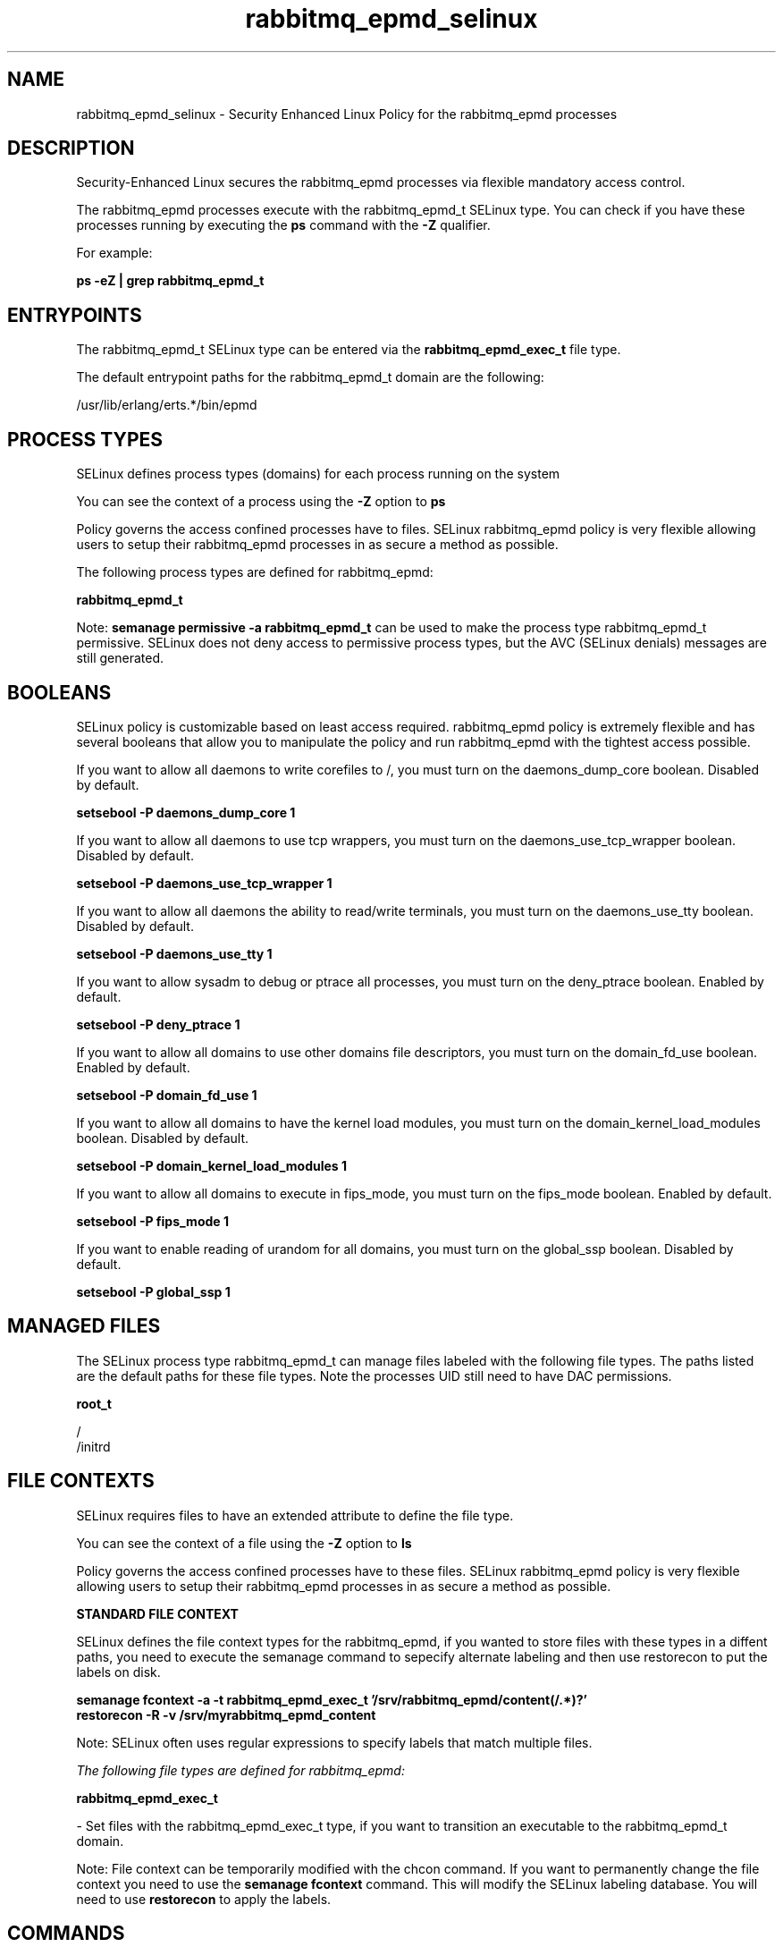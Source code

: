 .TH  "rabbitmq_epmd_selinux"  "8"  "13-01-16" "rabbitmq_epmd" "SELinux Policy documentation for rabbitmq_epmd"
.SH "NAME"
rabbitmq_epmd_selinux \- Security Enhanced Linux Policy for the rabbitmq_epmd processes
.SH "DESCRIPTION"

Security-Enhanced Linux secures the rabbitmq_epmd processes via flexible mandatory access control.

The rabbitmq_epmd processes execute with the rabbitmq_epmd_t SELinux type. You can check if you have these processes running by executing the \fBps\fP command with the \fB\-Z\fP qualifier.

For example:

.B ps -eZ | grep rabbitmq_epmd_t


.SH "ENTRYPOINTS"

The rabbitmq_epmd_t SELinux type can be entered via the \fBrabbitmq_epmd_exec_t\fP file type.

The default entrypoint paths for the rabbitmq_epmd_t domain are the following:

/usr/lib/erlang/erts.*/bin/epmd
.SH PROCESS TYPES
SELinux defines process types (domains) for each process running on the system
.PP
You can see the context of a process using the \fB\-Z\fP option to \fBps\bP
.PP
Policy governs the access confined processes have to files.
SELinux rabbitmq_epmd policy is very flexible allowing users to setup their rabbitmq_epmd processes in as secure a method as possible.
.PP
The following process types are defined for rabbitmq_epmd:

.EX
.B rabbitmq_epmd_t
.EE
.PP
Note:
.B semanage permissive -a rabbitmq_epmd_t
can be used to make the process type rabbitmq_epmd_t permissive. SELinux does not deny access to permissive process types, but the AVC (SELinux denials) messages are still generated.

.SH BOOLEANS
SELinux policy is customizable based on least access required.  rabbitmq_epmd policy is extremely flexible and has several booleans that allow you to manipulate the policy and run rabbitmq_epmd with the tightest access possible.


.PP
If you want to allow all daemons to write corefiles to /, you must turn on the daemons_dump_core boolean. Disabled by default.

.EX
.B setsebool -P daemons_dump_core 1

.EE

.PP
If you want to allow all daemons to use tcp wrappers, you must turn on the daemons_use_tcp_wrapper boolean. Disabled by default.

.EX
.B setsebool -P daemons_use_tcp_wrapper 1

.EE

.PP
If you want to allow all daemons the ability to read/write terminals, you must turn on the daemons_use_tty boolean. Disabled by default.

.EX
.B setsebool -P daemons_use_tty 1

.EE

.PP
If you want to allow sysadm to debug or ptrace all processes, you must turn on the deny_ptrace boolean. Enabled by default.

.EX
.B setsebool -P deny_ptrace 1

.EE

.PP
If you want to allow all domains to use other domains file descriptors, you must turn on the domain_fd_use boolean. Enabled by default.

.EX
.B setsebool -P domain_fd_use 1

.EE

.PP
If you want to allow all domains to have the kernel load modules, you must turn on the domain_kernel_load_modules boolean. Disabled by default.

.EX
.B setsebool -P domain_kernel_load_modules 1

.EE

.PP
If you want to allow all domains to execute in fips_mode, you must turn on the fips_mode boolean. Enabled by default.

.EX
.B setsebool -P fips_mode 1

.EE

.PP
If you want to enable reading of urandom for all domains, you must turn on the global_ssp boolean. Disabled by default.

.EX
.B setsebool -P global_ssp 1

.EE

.SH "MANAGED FILES"

The SELinux process type rabbitmq_epmd_t can manage files labeled with the following file types.  The paths listed are the default paths for these file types.  Note the processes UID still need to have DAC permissions.

.br
.B root_t

	/
.br
	/initrd
.br

.SH FILE CONTEXTS
SELinux requires files to have an extended attribute to define the file type.
.PP
You can see the context of a file using the \fB\-Z\fP option to \fBls\bP
.PP
Policy governs the access confined processes have to these files.
SELinux rabbitmq_epmd policy is very flexible allowing users to setup their rabbitmq_epmd processes in as secure a method as possible.
.PP

.PP
.B STANDARD FILE CONTEXT

SELinux defines the file context types for the rabbitmq_epmd, if you wanted to
store files with these types in a diffent paths, you need to execute the semanage command to sepecify alternate labeling and then use restorecon to put the labels on disk.

.B semanage fcontext -a -t rabbitmq_epmd_exec_t '/srv/rabbitmq_epmd/content(/.*)?'
.br
.B restorecon -R -v /srv/myrabbitmq_epmd_content

Note: SELinux often uses regular expressions to specify labels that match multiple files.

.I The following file types are defined for rabbitmq_epmd:


.EX
.PP
.B rabbitmq_epmd_exec_t
.EE

- Set files with the rabbitmq_epmd_exec_t type, if you want to transition an executable to the rabbitmq_epmd_t domain.


.PP
Note: File context can be temporarily modified with the chcon command.  If you want to permanently change the file context you need to use the
.B semanage fcontext
command.  This will modify the SELinux labeling database.  You will need to use
.B restorecon
to apply the labels.

.SH "COMMANDS"
.B semanage fcontext
can also be used to manipulate default file context mappings.
.PP
.B semanage permissive
can also be used to manipulate whether or not a process type is permissive.
.PP
.B semanage module
can also be used to enable/disable/install/remove policy modules.

.B semanage boolean
can also be used to manipulate the booleans

.PP
.B system-config-selinux
is a GUI tool available to customize SELinux policy settings.

.SH AUTHOR
This manual page was auto-generated using
.B "sepolicy manpage"
by Dan Walsh.

.SH "SEE ALSO"
selinux(8), rabbitmq_epmd(8), semanage(8), restorecon(8), chcon(1), sepolicy(8)
, setsebool(8), rabbitmq_beam_selinux(8)